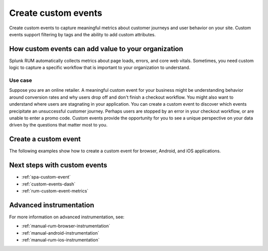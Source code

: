 .. _rum-custom-event:

********************************
Create custom events
********************************

.. meta::
   :description: Use custom events to capture metrics (errors, page loads, and core web vitals) specific to your organization's use cases, such as understanding drop off rates during a checkout workflow. 

   
Create custom events to capture meaningful metrics about customer journeys and user behavior on your site. Custom events support filtering by tags and the ability to add custom attributes.  

How custom events can add value to your organization  
===============================================================

Splunk RUM automatically collects metrics about page loads, errors, and core web vitals. Sometimes, you need custom logic to capture a specific workflow that is important to your organization to understand. 

Use case
--------

Suppose you are an online retailer. A meaningful custom event for your business might be understanding behavior around conversion rates and why users drop off and don't finish a checkout workflow. You might also want to understand where users are stagnating in your application. You can create a custom event to discover which events precipitate an unsuccessful customer journey. Perhaps users are stopped by an error in your checkout workflow, or are unable to enter a promo code. Custom events provide the opportunity for you to see a unique perspective on your data driven by the questions that matter most to you.  

Create a custom event 
========================

The following examples show how to create a custom event for browser, Android, and iOS applications. 

.. tabs::

   .. tab:: Browser

      To create a custom event, first declare the tracer, and next define the custom event.

      You can declare the tracer through either CDN or NPM. You need to declare the tracer only once. For more information on the difference between CDN and NPM, see :ref:`rum-browser-install`.

      The following example shows how to initialize the tracer and create a custom event using the NPM package:

      .. code-block:: javascript

         import {trace} from '@opentelemetry/api'

         const tracer = trace.getTracer('appModuleLoader');
         const span = tracer.startSpan('test.module.load', {
         attributes: {
               'workflow.name': 'test.module.load'
         }
         });
         // time passes
         span.end();

   .. tab:: Android

      You can report custom events and workflows happening in your Android application using the ``addRumEvent`` and ``startWorkflow`` APIs.

      The following example shows how to report when a user closes a help dialog:

      .. code-block:: java

         public Dialog onCreateDialog(Bundle savedInstanceState) {
               LayoutInflater inflater = LayoutInflater.from(activity);
               View alertView = inflater.inflate(R.layout.sample_mail_dialog, null);
               AlertDialog.Builder builder = new AlertDialog.Builder(activity);
               builder.setView(alertView)
                     .setNegativeButton(R.string.cancel, (dialog, id) ->
                           // Record a simple "zero duration" span with the provided name and attributes
                              SplunkRum.getInstance().addRumEvent("User Rejected Help", HELPER_ATTRIBUTES));
               return builder.create();
         }

      The following example shows how to start a workflow for which metrics are recorded by Splunk RUM. To record the workflow you must end the OpenTelemetry span instance:

      .. code-block:: java

         binding.buttonWork.setOnClickListener(v -> {
            Span hardWorker =
                     SplunkRum.getInstance().startWorkflow("Main thread working hard");
            try {
                  Random random = new Random();
                  long startTime = System.currentTimeMillis();
                  while (true) {
                     random.nextDouble();
                     if (System.currentTimeMillis() - startTime > 20_000) {
                     break;
                     }
                  }
            } finally {
                  hardWorker.end();
            }
         });

   .. tab:: iOS

      The following example shows how to use the OTel Swift API to report on a function you want to time:

      .. code-block:: swift

         func calculateTax() {
               let tracer = OpenTelemetrySDK.instance.tracerProvider.get(instrumentationName: "MyApp")
               let span = tracer.spanBuilder(spanName: "calculateTax").startSpan()
               span.setAttribute(key: "numClaims", value: claims.count)
               span.setAttribute(key: "workflow.name", value: "<your_workflow>") // This allows the event to appear in the UI
            //...
            //...
               span.end() // You can also use defer for this
         }

      This example shows how to record an event with no duration:

      .. code-block:: swift

         let dictionary: NSDictionary = [
                           "attribute1": "hello",
                           "attribute2": "world!",
                           "attribute3": 3
         ]
         SplunkRum.reportEvent(name: "testEvent", attributes: dictionary)

Next steps with custom events 
=================================== 


* :ref:`spa-custom-event`
* :ref:`custom-events-dash`
* :ref:`rum-custom-event-metrics`

Advanced instrumentation
==========================

For more information on advanced instrumentation, see:

- :ref:`manual-rum-browser-instrumentation`
- :ref:`manual-android-instrumentation`
- :ref:`manual-rum-ios-instrumentation`